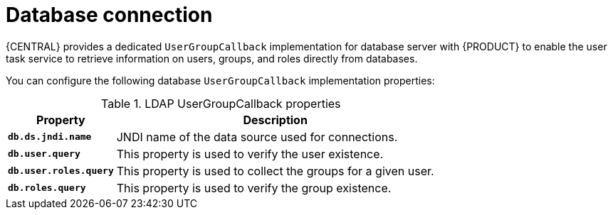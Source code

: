 [id='managing-business-central-database-connection-con']
= Database connection

{CENTRAL} provides a dedicated `UserGroupCallback` implementation for database server with {PRODUCT} to enable the user task service to retrieve information on users, groups, and roles directly from databases.

You can configure the following database `UserGroupCallback` implementation properties:

[caption="Table 1. "]
.LDAP UserGroupCallback properties
[%header,cols=2]
[%autowidth]
|===
|Property |Description

|`*db.ds.jndi.name*` |JNDI name of the data source used for connections.

|`*db.user.query*` |This property is used to verify the user existence.

|`*db.user.roles.query*` |This property is used to collect the groups for a given user.

|`*db.roles.query*` |This property is used to verify the group existence.

|===
